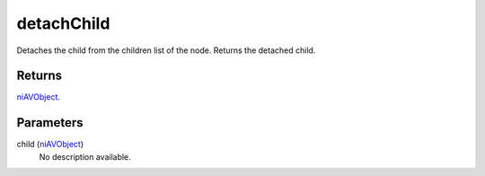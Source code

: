 detachChild
====================================================================================================

Detaches the child from the children list of the node. Returns the detached child.

Returns
----------------------------------------------------------------------------------------------------

`niAVObject`_.

Parameters
----------------------------------------------------------------------------------------------------

child (`niAVObject`_)
    No description available.

.. _`niAVObject`: ../../../lua/type/niAVObject.html
